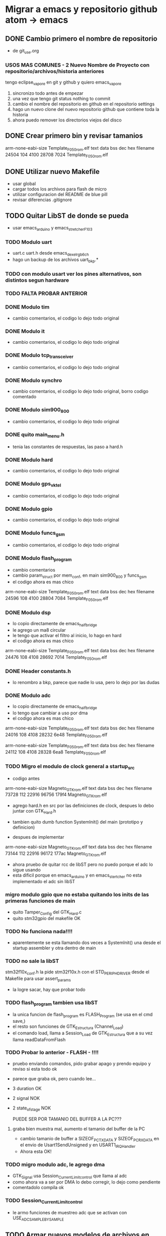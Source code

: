 * Migrar a emacs y repositorio github atom -> emacs
** DONE Cambio primero el nombre de repositorio
   CLOSED: [2020-05-20 Wed 15:28]
   - de git_use.org

*** USOS MAS COMUNES - 2 Nuevo Nombre de Proyecto con repositorio/archivos/historia anteriores
   tengo eclipse_vapore en git y github y quiero emacs_vapore

   1. sincronizo todo antes de empezar
   2. una vez que tengo git status nothing to commit
   3. cambio el nombre del repositorio en github en el repositorio settings
   4. hago un nuevo clone del nuevo repositorio github que contiene toda la historia
   5. ahora puedo remover los directorios viejos del disco

** DONE Crear primero bin y revisar tamanios
   CLOSED: [2020-05-20 Wed 15:29]
   arm-none-eabi-size Template_F050_rom.elf
   text    data     bss     dec     hex filename
  24504     104    4100   28708    7024 Template_F050_rom.elf
   
** DONE Utilizar nuevo Makefile
   CLOSED: [2020-05-20 Wed 16:18]
   - usar global
   - cargar todos los archivos para flash de micro
   - utilizar configuracion del README de blue pill
   - revisar diferencias .gitignore

** TODO Quitar LibST de donde se pueda
   - usar emacs_arduino y emacs_stretcher_F103

*** TODO Modulo uart
    - uart.c uart.h desde emacs_dexel_rgb_6ch
    - hago un backup de los archivos uart_bkp.*

*** TODO con modulo usart ver los pines alternativos, son distintos segun hardware
*** TODO FALTA PROBAR ANTERIOR

*** DONE Modulo tim
    CLOSED: [2020-05-20 Wed 19:13]
    - cambio comentarios, el codigo lo dejo todo original

*** DONE Modulo it
    CLOSED: [2020-05-20 Wed 19:19]
    - cambio comentarios, el codigo lo dejo todo original

*** DONE Modulo tcp_transceiver
    CLOSED: [2020-05-20 Wed 19:39]
    - cambio comentarios, el codigo lo dejo todo original

*** DONE Modulo synchro
    CLOSED: [2020-05-20 Wed 19:46]
    - cambio comentarios, el codigo lo dejo todo original, borro codigo comentado

*** DONE Modulo sim900_800
    CLOSED: [2020-05-20 Wed 19:57]
    - cambio comentarios, el codigo lo dejo todo original

*** DONE quito main_menu.h
    CLOSED: [2020-05-20 Wed 20:10]
    - tenia las constantes de respuestas, las paso a hard.h

*** DONE Modulo hard
    CLOSED: [2020-05-20 Wed 20:32]
    - cambio comentarios, el codigo lo dejo todo original

*** DONE Modulo gps_vktel
    CLOSED: [2020-05-20 Wed 20:40]
    - cambio comentarios, el codigo lo dejo todo original

*** DONE Modulo gpio
    CLOSED: [2020-05-20 Wed 20:43]
    - cambio comentarios, el codigo lo dejo todo original

*** DONE Modulo funcs_gsm
    CLOSED: [2020-05-20 Wed 20:50]
    - cambio comentarios, el codigo lo dejo todo original

*** DONE Modulo flash_program
    CLOSED: [2020-05-21 Thu 08:43]
    - cambio comentarios
    - cambio param_struct por mem_conf, en main sim900_800 y funcs_gsm
    - el codigo ahora es mas chico
    arm-none-eabi-size Template_F050_rom.elf
    text    data     bss     dec     hex filename
    24596     108    4100   28804    7084 Template_F050_rom.elf

*** DONE Modulo dsp
    CLOSED: [2020-05-21 Thu 10:31]
    - lo copio directamente de emacs_half_bridge
    - le agrego un ma8 circular
    - le tengo que activar el filtro al inicio, lo hago en hard
    - el codigo ahora es mas chico
    arm-none-eabi-size Template_F050_rom.elf
    text    data     bss     dec     hex filename
    24476     108    4108   28692    7014 Template_F050_rom.elf

*** DONE Header constants.h
    CLOSED: [2020-05-21 Thu 09:08]
    - lo renombro a bkp, parece que nadie lo usa, pero lo dejo por las dudas

*** DONE Modulo adc
    CLOSED: [2020-05-21 Thu 10:23]
    - lo copio directamente de emacs_half_bridge
    - lo tengo que cambiar a uso por dma
    - el codigo ahora es mas chico
    arm-none-eabi-size Template_F050_rom.elf
    text    data     bss     dec     hex filename
    24016     108    4108   28232    6e48 Template_F050_rom.elf

    arm-none-eabi-size Template_F050_rom.elf
    text    data     bss     dec     hex filename
    24112     108    4108   28328    6ea8 Template_F050_rom.elf



*** TODO Migro el modulo de clock general a startup_src
    - codigo antes
    arm-none-eabi-size Magneto_GTK_rom.elf
    text    data     bss     dec     hex filename
    73728     112   22916   96756   179f4 Magneto_GTK_rom.elf

    - agrego hard.h en src por las definiciones de clock, despues lo debo juntar con GTK_Hard.h
    - tambien quito dumb function SystemInit() del main (prototipo y definicion)

    - despues de implementar
    arm-none-eabi-size Magneto_GTK_rom.elf
    text    data     bss     dec     hex filename
    73144     112   22916   96172   177ac Magneto_GTK_rom.elf
    
    - ahora pruebo de quitar rcc de libST pero no puedo porque el adc lo sigue usando
    - esta dificil porque en emacs_arduino y en emacs_stertcher no esta implementado el adc sin libST

*** migro modulo gpio que no estaba quitando los inits de las primeras funciones de main
    - quito Tamper_Config del GTK_Hard.c
    - quito stm32gpio del makefile OK

*** TODO No funciona nada!!!!
    - aparentemente se esta llamando dos veces a SystemInit() una desde el startup assembler
      y otra dentro de main

*** TODO no sale la libST
    stm32f10x_conf.h la pide stm32f10x.h con el STD_PERIPH_DRIVER desde el Makefile 
    para usar assert_params
    - la logre sacar, hay que probar todo

*** TODO flash_program tambien usa libST
    - la unica funcion de flash_program es FLASH_Program (se usa en el cmd save,)
    - el resto son funciones de GTK_Estructura (Channel_Load)
    - el comando load, llama a Session_Load de GTK_Estructura que a su vez llama readDataFromFlash

*** TODO Probar lo anterior - FLASH - !!!!
    - pruebo enviando comandos, pido grabar apago y prendo equipo y reviso si esta todo ok
    - parece que graba ok, pero cuando lee...
    - 3 duration OK
    - 2 signal NOK
    - 2 state_of_stage NOK

      PUEDE SER POR TAMANIO DEL BUFFER A LA PC???
**** graba bien muestra mal, aumento el tamanio del buffer de la PC
     - cambio tamanio de buffer a SIZEOF_PC_TXDATA y SIZEOF_PC_RXDATA
       en el envio de Usart1SendUnsigned y en USART1_IRQHandler
     - Ahora esta OK!
      
*** TODO migro modulo adc, le agrego dma
    - GTK_Signal usa Session_Current_Limit_control que llama al adc
    - como ahora va a ser por DMA lo debo corregir, lo dejo como pendiente
    - comentadolo compila ok
     
*** TODO Session_Current_Limit_control
    - le armo funciones de muestreo adc que se activan con USE_ADC_SAMPLE_BY_SAMPLE

** TODO Armar nuevos modelos de archivos en modulos
   - .h .c con nuevo modelo
   - arme modulo comms, mejore usart, de modulos base gpio y dma, mejore adc
   - falta ver si finalmente hago algo para antenas

** TODO Upgrade del repositorio remoto GitHub
   - pasar a emacs...

     
